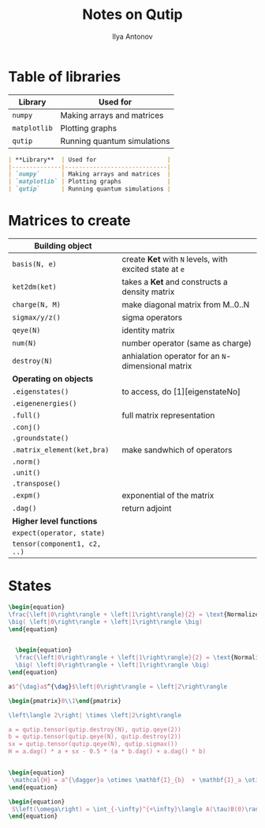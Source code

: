 #+AUTHOR: Ilya Antonov
#+TITLE: Notes on Qutip
#+EMAIL: ilya.antonov@dreams-ai.com
#+EXPORT_FILE_NAME:qutip
#+OPTIONS: p:t
#+OPTIONS: date:t
#+OPTIONS: email:t
#+OPTIONS: author:t
#+OPTIONS: num:nil
#+OPTIONS: title:t
#+OPTIONS: toc:t
#+OPTIONS: \n:t
#+HTML_MATHJAX: align: center indent: 20em tagside: right font: Inconsolata
* Table of libraries
| *Library*    | Used for                    |
|--------------+-----------------------------|
| =numpy=      | Making arrays and matrices  |
| =matplotlib= | Plotting graphs             |
| =qutip=      | Running quantum simulations |

#+BEGIN_SRC markdown
  | **Library**  | Used for                    |
  |--------------|-----------------------------|
  | `numpy`      | Making arrays and matrices  |
  | `matplotlib` | Plotting graphs             |
  | `qutip`      | Running quantum simulations |
#+END_SRC
* Matrices to create
|------------------------------+---------------------------------------------------------|
| *Building object*            |                                                         |
|------------------------------+---------------------------------------------------------|
| =basis(N, e)=                | create *Ket* with =N= levels, with excited state at =e= |
| =ket2dm(ket)=                | takes a *Ket* and constructs a density matrix           |
| =charge(N, M)=               | make diagonal matrix from M..0..N                       |
| =sigmax/y/z()=               | sigma operators                                         |
| =qeye(N)=                    | identity matrix                                         |
| =num(N)=                     | number operator (same as charge)                        |
| =destroy(N)=                 | anhialation operator for an =N=-dimensional matrix      |
|------------------------------+---------------------------------------------------------|
| *Operating on objects*       |                                                         |
|------------------------------+---------------------------------------------------------|
| =.eigenstates()=             | to access, do [1][eigenstateNo]                         |
| =.eigenenergies()=           |                                                         |
| =.full()=                    | full matrix representation                              |
| =.conj()=                    |                                                         |
| =.groundstate()=             |                                                         |
| =.matrix_element(ket,bra)=   | make sandwhich of operators                             |
| =.norm()=                    |                                                         |
| =.unit()=                    |                                                         |
| =.transpose()=               |                                                         |
| =.expm()=                    | exponential of the matrix                               |
| =.dag()=                     | return adjoint                                          |
|------------------------------+---------------------------------------------------------|
| *Higher level functions*     |                                                         |
| =expect(operator, state)=    |                                                         |
| =tensor(component1, c2, ..)= |                                                         |
|------------------------------+---------------------------------------------------------|
* States
#+BEGIN_SRC latex
  \begin{equation}
  \frac{\left|0\right\rangle + \left|1\right\rangle}{2} = \text{Normalized}
  \big( \left|0\right\rangle + \left|1\right\rangle \big)
  \end{equation}


    \begin{equation}
    \frac{\left|0\right\rangle + \left|1\right\rangle}{2} = \text{Normalized}
    \big( \left|0\right\rangle + \left|1\right\rangle \big)
  \end{equation}

  a$^{\dag}a$^{\dag}$\left|0\right\rangle = \left|2\right\rangle

  \begin{pmatrix}0\\1\end{pmatrix}

  \left\langle 2\right| \times \left|2\right\rangle

  a = qutip.tensor(qutip.destroy(N), qutip.qeye(2))
  b = qutip.tensor(qutip.qeye(N), qutip.destroy(2))
  sx = qutip.tensor(qutip.qeye(N), qutip.sigmax())
  H = a.dag() * a + sx - 0.5 * (a * b.dag() + a.dag() * b)


  \begin{equation}
   \mathcal{H} = a^{\dagger}a \otimes \mathbf{I}_{b}  + \mathbf{I}_a \otimes \sigma_{xb} - \frac{1}{2} \left( a b^{\dagger} + a^{\dagger} b \right)
  \end{equation}

  \begin{equation}
   S\left(\omega\right) = \int_{-\infty}^{+\infty}\langle A(\tau)B(0)\rangle e^{-i\omega\tau}d\tau
  \end{equation}


#+END_SRC
